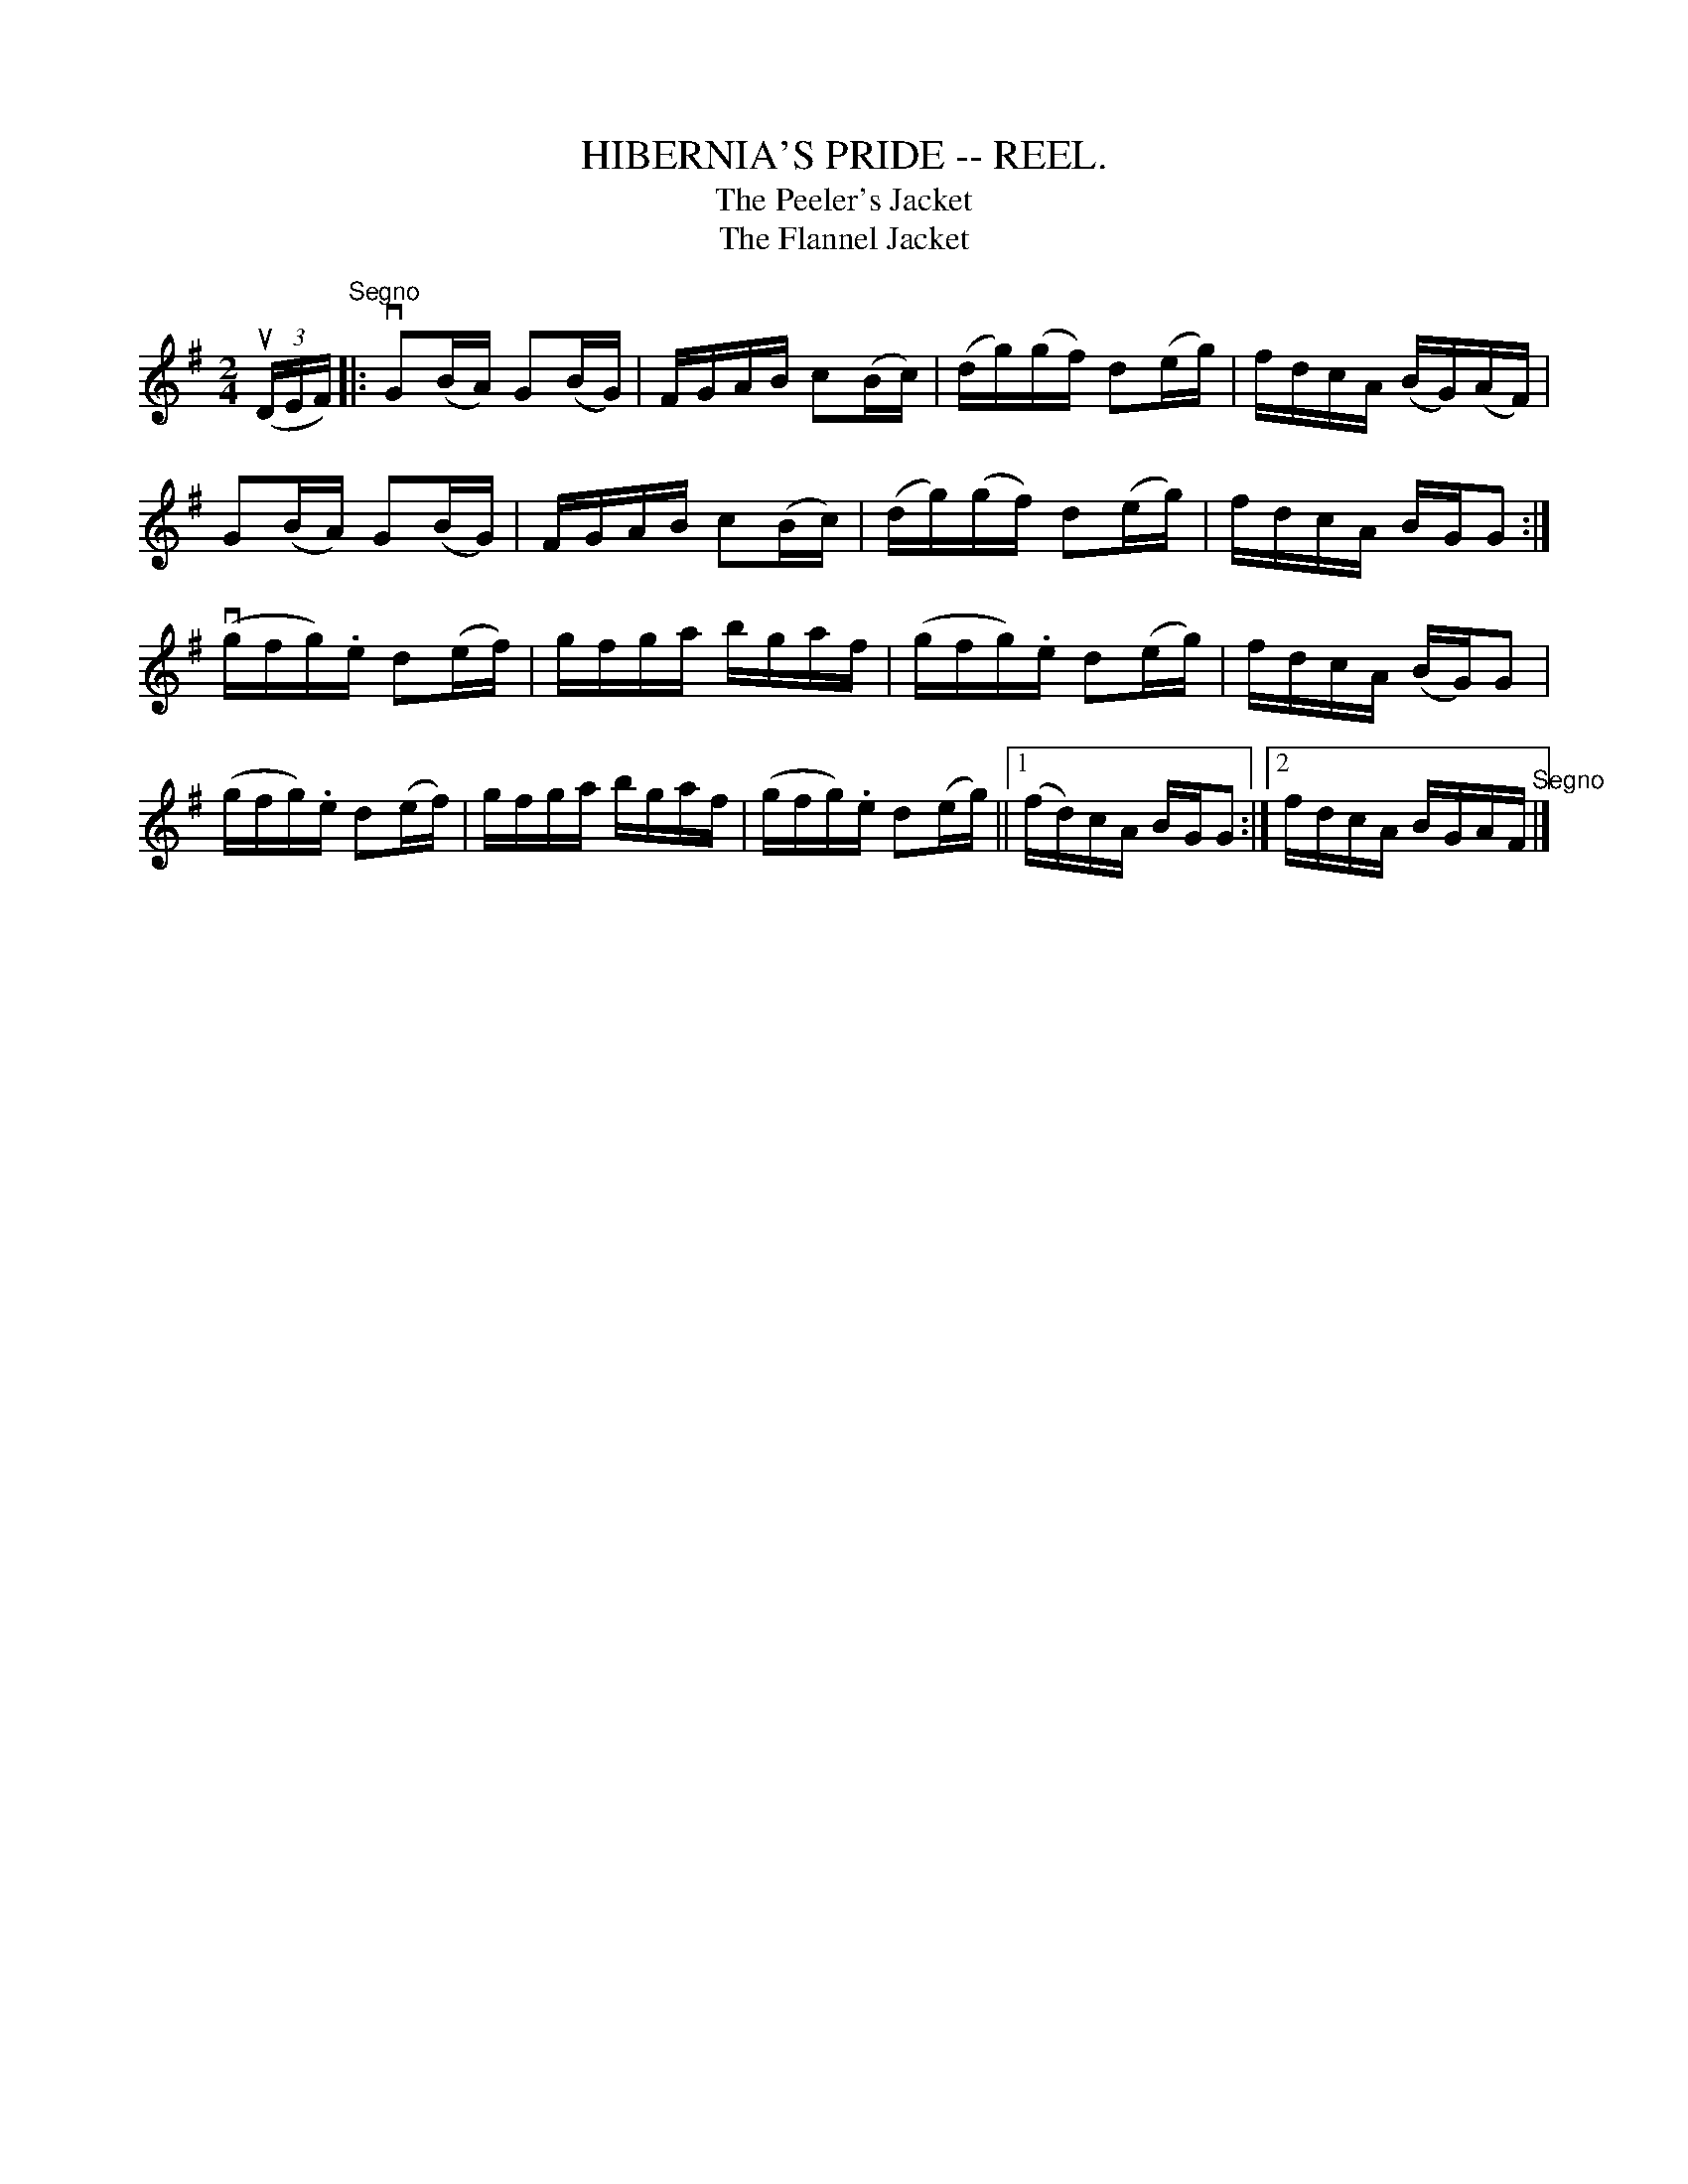 X: 1
T:HIBERNIA'S PRIDE -- REEL.
T:Peeler's Jacket, The
T:Flannel Jacket, The
B:Cole's 1000 Fiddle Tunes
R:reel
B:Coles 43.2
Z:John Walsh <walsh:mat:::h.ubc.ca>
M:2/4
L:1/16
Z: Contributed 20000514053113 by John Walsh walsh:mat:::h.ubc.ca
K:G
((3uDEF)"^Segno"|:vG2(BA) G2(BG)|FGAB c2(Bc)|(dg)(gf) d2(eg)|fdcA (BG)(AF)|
G2(BA) G2(BG)|FGAB c2(Bc)|(dg)(gf) d2(eg)|fdcA BGG2:|
(vgfg).e d2(ef)|gfga bgaf|(gfg).e d2(eg)|fdcA (BG)G2|
(gfg).e d2(ef)|gfga bgaf|(gfg).e d2(eg)||1 (fd)cA BGG2:|2 fdcA BGAF"^Segno"|]

